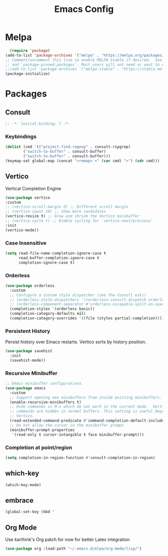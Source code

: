 #+TITLE: Emacs Config

* Melpa
#+begin_src emacs-lisp
  (require 'package)
(add-to-list 'package-archives '("melpa" . "https://melpa.org/packages/") t)
;; Comment/uncomment this line to enable MELPA Stable if desired.  See `package-archive-priorities`
;; and `package-pinned-packages`. Most users will not need or want to do this.
;;(add-to-list 'package-archives '("melpa-stable" . "https://stable.melpa.org/packages/") t)
(package-initialize)
#+end_src


* Packages
:PROPERTIES:
:header-args:emacs-lisp: :tangle "init.el" :results none
:END:
** Consult
#+begin_src emacs-lisp :comments no
    ;; -*- lexical-binding: t -*-
#+end_src
*** Keybindings
#+begin_src emacs-lisp
  (dolist (cmd '(("project-find-regexp" . consult-ripgrep)
  	      ("switch-to-buffer" . consult-buffer)
  	      ("switch-to-buffer" . consult-buffer)))
  (keymap-set global-map (concat "<remap> <" (car cmd) ">") (cdr cmd)))
#+end_src
** Vertico
Vertical Completion Engine
#+begin_src emacs-lisp 
  (use-package vertico
  :custom
  ;; (vertico-scroll-margin 0) ;; Different scroll margin
  ;; (vertico-count 20) ;; Show more candidates
  (vertico-resize t) ;; Grow and shrink the Vertico minibuffer
  ;; (vertico-cycle t) ;; Enable cycling for `vertico-next/previous'
  :init
  (vertico-mode))
#+end_src
*** Case Insensitive
  #+begin_src emacs-lisp
  (setq read-file-name-completion-ignore-case t
        read-buffer-completion-ignore-case t
        completion-ignore-case t)
  #+end_src
*** Orderless
#+begin_src emacs-lisp
  (use-package orderless
    :custom
    ;; Configure a custom style dispatcher (see the Consult wiki)
    ;; (orderless-style-dispatchers '(+orderless-consult-dispatch orderless-affix-dispatch))
    ;; (orderless-component-separator #'orderless-escapable-split-on-space)
    (completion-styles '(orderless basic))
    (completion-category-defaults nil)
    (completion-category-overrides '((file (styles partial-completion)))))
#+end_src
*** Persistent History
Persist history over Emacs restarts. Vertico sorts by history position.
#+begin_src emacs-lisp
  (use-package savehist
    :init
    (savehist-mode))

#+end_src

*** Recursive Minibuffer
#+begin_src emacs-lisp :tangle "init.el"
  ;; Emacs minibuffer configurations.
  (use-package emacs
    :custom
    ;; Support opening new minibuffers from inside existing minibuffers.
    (enable-recursive-minibuffers t)
    ;; Hide commands in M-x which do not work in the current mode.  Vertico
    ;; commands are hidden in normal buffers. This setting is useful beyond
    ;; Vertico.
    (read-extended-command-predicate #'command-completion-default-include-p)
    ;; Do not allow the cursor in the minibuffer prompt
    (minibuffer-prompt-properties
     '(read-only t cursor-intangible t face minibuffer-prompt)))
#+end_src

*** Completion at point/region
#+begin_src emacs-lisp 
(setq completion-in-region-function #'consult-completion-in-region)
#+end_src

** which-key
#+begin_src emacs-lisp
(which-key-mode)
#+end_src

** embrace
#+begin_src emacs-lisp
  (global-set-key (kbd "
#+end_src

** Org Mode
Use karthink's Org patch for now for better Latex integration

#+begin_src emacs-lisp
  (use-package org :load-path "~/.emacs.d/elpa/org-mode/lisp/")
#+end_src
